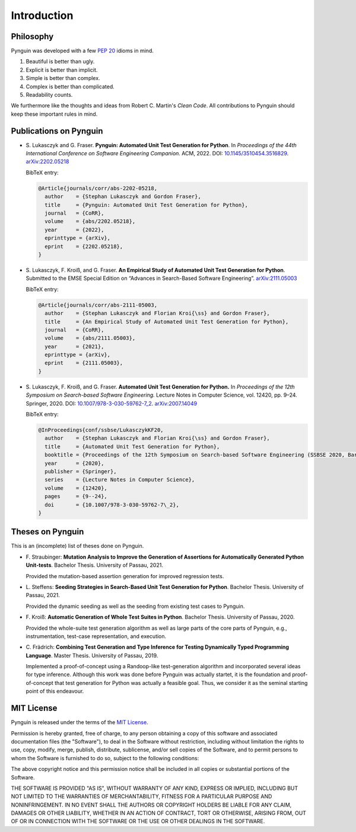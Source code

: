 .. _introduction:

Introduction
============

Philosophy
----------

Pynguin was developed with a few :pep:`20` idioms in mind.

#. Beautiful is better than ugly.
#. Explicit is better than implicit.
#. Simple is better than complex.
#. Complex is better than complicated.
#. Readability counts.

We furthermore like the thoughts and ideas from Robert C. Martin's *Clean Code*.
All contributions to Pynguin should keep these important rules in mind.

.. _`publications`:

Publications on Pynguin
-----------------------

* S. Lukasczyk and G. Fraser.
  **Pynguin: Automated Unit Test Generation for Python**.
  In *Proceedings of the 44th International Conference on Software Engineering
  Companion.*
  ACM, 2022.
  DOI: `10.1145/3510454.3516829 <https://doi.org/10.1145/3510454.3516829>`_.
  `arXiv:2202.05218 <https://arxiv.org/abs/2202.05218>`_

  BibTeX entry:

  .. code-block:: bibtex

      @Article{journals/corr/abs-2202-05218,
        author    = {Stephan Lukasczyk and Gordon Fraser},
        title     = {Pynguin: Automated Unit Test Generation for Python},
        journal   = {CoRR},
        volume    = {abs/2202.05218},
        year      = {2022},
        eprinttype = {arXiv},
        eprint    = {2202.05218},
      }

* S. Lukasczyk, F. Kroiß, and G. Fraser.
  **An Empirical Study of Automated Unit Test Generation for Python**.
  Submitted to the EMSE Special Edition on “Advances in Search-Based Software
  Engineering”.  `arXiv:2111.05003 <https://arxiv.org/abs/2111.05003>`_

  BibTeX entry:

  .. code-block:: bibtex

      @Article{journals/corr/abs-2111-05003,
        author    = {Stephan Lukasczyk and Florian Kroi{\ss} and Gordon Fraser},
        title     = {An Empirical Study of Automated Unit Test Generation for Python},
        journal   = {CoRR},
        volume    = {abs/2111.05003},
        year      = {2021},
        eprinttype = {arXiv},
        eprint    = {2111.05003},
      }

* S. Lukasczyk, F. Kroiß, and G. Fraser. **Automated Unit Test Generation for Python.**
  In *Proceedings of the 12th Symposium on Search-based Software Engineering.*
  Lecture Notes in Computer Science, vol. 12420, pp. 9–24.
  Springer, 2020.
  DOI: `10.1007/978-3-030-59762-7_2 <https://doi.org/10.1007/978-3-030-59762-7_2>`_.
  `arXiv:2007.14049 <https://arxiv.org/abs/2007.14049>`_

  BibTeX entry:

  .. code-block:: bibtex

      @InProceedings{conf/ssbse/LukasczykKF20,
        author    = {Stephan Lukasczyk and Florian Kroi{\ss} and Gordon Fraser},
        title     = {Automated Unit Test Generation for Python},
        booktitle = {Proceedings of the 12th Symposium on Search-based Software Engineering (SSBSE 2020, Bari, Italy, October 7–8)},
        year      = {2020},
        publisher = {Springer},
        series    = {Lecture Notes in Computer Science},
        volume    = {12420},
        pages     = {9--24},
        doi       = {10.1007/978-3-030-59762-7\_2},
      }

Theses on Pynguin
-----------------

This is an (incomplete) list of theses done on Pynguin.

* F. Straubinger: **Mutation Analysis to Improve the Generation of Assertions for
  Automatically Generated Python Unit-tests**.  Bachelor Thesis.  University of Passau,
  2021.

  Provided the mutation-based assertion generation for improved regression tests.
* L. Steffens: **Seeding Strategies in Search-Based Unit Test Generation for Python**.
  Bachelor Thesis.  University of Passau, 2021.

  Provided the dynamic seeding as well as the seeding from existing test cases to
  Pynguin.
* F. Kroiß: **Automatic Generation of Whole Test Suites in Python**.  Bachelor Thesis.
  University of Passau, 2020.

  Provided the whole-suite test generation algorithm as well as large parts of the core
  parts of Pynguin, e.g., instrumentation, test-case representation, and execution.
* C. Frädrich: **Combining Test Generation and Type Inference for Testing Dynamically
  Typed Programming Language**.  Master Thesis.  University of Passau, 2019.

  Implemented a proof-of-concept using a Randoop-like test-generation algorithm and
  incorporated several ideas for type inference.  Although this work was done before
  Pynguin was actually startet, it is the foundation and proof-of-concept that test
  generation for Python was actually a feasible goal.  Thus, we consider it as the
  seminal starting point of this endeavour.

.. _`mit`:

MIT License
-----------

Pynguin is released under the terms of the `MIT License`_.

Permission is hereby granted, free of charge, to any person obtaining a copy of this software and associated documentation files (the "Software"), to deal in the Software without restriction, including without limitation the rights to use, copy, modify, merge, publish, distribute, sublicense, and/or sell copies of the Software, and to permit persons to whom the Software is furnished to do so, subject to the following conditions:

The above copyright notice and this permission notice shall be included in all copies or substantial portions of the Software.

THE SOFTWARE IS PROVIDED "AS IS", WITHOUT WARRANTY OF ANY KIND, EXPRESS OR IMPLIED, INCLUDING BUT NOT LIMITED TO THE WARRANTIES OF MERCHANTABILITY, FITNESS FOR A PARTICULAR PURPOSE AND NONINFRINGEMENT. IN NO EVENT SHALL THE AUTHORS OR COPYRIGHT HOLDERS BE LIABLE FOR ANY CLAIM, DAMAGES OR OTHER LIABILITY, WHETHER IN AN ACTION OF CONTRACT, TORT OR OTHERWISE, ARISING FROM, OUT OF OR IN CONNECTION WITH THE SOFTWARE OR THE USE OR OTHER DEALINGS IN THE SOFTWARE.

.. _`MIT License`: https://opensource.org/licenses/MIT

